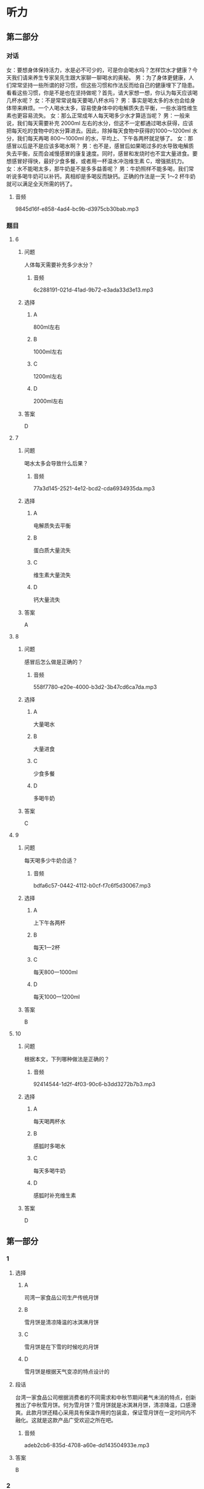 * 听力

** 第二部分
:PROPERTIES:
:ID: c0707407-a6bc-4254-9a50-b7a2e20a8bae
:NOTETYPE: content-with-audio-5-multiple-choice-exercises
:END:

*** 对话

女：要想身体保持活力，水是必不可少的，可是你会喝水吗？怎样饮水才健康？今天我们请来养生专家吴先生跟大家聊一聊喝水的奥秘。
男：为了身体更健康，人们常常坚持一些所谓的好习惯，但这些习惯和作法反而给自己的健康埋下了隐患。看看这些习惯，你是不是也在坚持做呢？首先，请大家想一想，你认为每天应该喝几杯水呢？
女：不是常常说每天要喝八杯水吗？
男：事实是喝太多的水也会给身体带来麻烦。一个人喝水太多，容易使身体中的电解质失去平衡，一些水溶性维生素也更容易流失。
女：那么正常成年人每天喝多少水才算适当呢？
男：一般来说，我们每天需要补充 2000ml 左右的水分，但这不一定都通过喝水获得，应该把每天吃的食物中的水分算进去。因此，除掉每天食物中获得的1000～1200ml 水分，我们每天再喝 800～1000ml 的水，平均上、下午各两杯就足够了。
女：那感冒以后是不是应该多喝水啊？
男：也不是，感冒后如果喝过多的水导致电解质失去平衡，反而会减慢感冒的康复速度。同时，感冒和发烧时也不宜大量进食。要想感冒好得快，最好少食多餐，或者用一杯温水冲泡维生素 C，增强抵抗力。
女：水不能喝太多，那牛奶是不是多多益善呢？
男：牛奶照样不能多喝，我们常听说多喝牛奶可以补钙，真相却是多喝反而缺钙。正确的作法是一天 1～2 杯牛奶就可以满足全天所需的钙了。

**** 音频

9845d16f-e858-4ad4-bc9b-d3975cb30bab.mp3

*** 题目

**** 6
:PROPERTIES:
:ID: c851199e-34de-44fe-8e18-d4c5e34b3646
:END:

***** 问题

人体每天需要补充多少水分？

****** 音频

6c288191-021d-41ad-9b72-e3ada33d3e13.mp3

***** 选择

****** A

 800ml左右

****** B

 1000ml左右

****** C

 1200ml左右

****** D

 2000ml左右

***** 答案

D

**** 7
:PROPERTIES:
:ID: f5a9349c-bb86-4814-afd4-a931005f8999
:END:

***** 问题

喝水太多会导致什么后果？

****** 音频

77a3d145-2521-4e12-bcd2-cda6934935da.mp3

***** 选择

****** A

电解质失去平衡

****** B

蛋白质大量流失

****** C

维生素大量流失

****** D

钙大量流失

***** 答案

A

**** 8
:PROPERTIES:
:ID: 78da609f-57a7-4564-a669-89fbfbffae9a
:END:

***** 问题

感冒后怎么做是正确的？

****** 音频

558f7780-e20e-4000-b3d2-3b47cd6ca7da.mp3

***** 选择

****** A

大量喝水

****** B

大量进食

****** C

少食多餐

****** D

多喝牛奶

***** 答案

C

**** 9
:PROPERTIES:
:ID: f9ad65b4-157f-4873-b802-be7fa753ec47
:END:

***** 问题

每天喝多少牛奶合适？

****** 音频

bdfa6c57-0442-4112-b0cf-f7c6f5d30067.mp3

***** 选择

****** A

上下午各两杯

****** B

每天1一2杯

****** C

每天800一1000ml

****** D

每天1000一1200ml

***** 答案

B

**** 10
:PROPERTIES:
:ID: 51f7508a-f81a-404a-9bca-132fabab14bb
:END:

***** 问题

根据本文，下列哪种做法是正确的？

****** 音频

92414544-1d2f-4f03-90c6-b3dd3272b7b3.mp3

***** 选择

****** A

每天喝两杯水

****** B

感胍时多喝水

****** C

每天多喝牛奶

****** D

感胍时补充维生素

***** 答案

D

** 第一部分

*** 1

**** 选择

***** A

司湾一家食品公司生产传统月饼

***** B

雪月饼是清凉降温的冰淇淋月饼

***** C

雪月饼是在下雪的时候吃的月饼

***** D

雪月饼是根据天气变凉的特点设计的

**** 段话

台湾一家食品公司根据消费者的不同需求和中秋节期间暑气未消的特点，创新推出了中秋雪月饼。何为雪月饼？雪月饼就是冰淇淋月饼，清凉降温，口感滑爽。此款月饼还精心采用具有保温作用的包装盒，保证雪月饼在一定时间内不融化。这就是这款产品广受欢迎之所在吧。

***** 音频

adeb2cb6-835d-4708-a60e-dd143504933e.mp3

**** 答案

B

*** 2

**** 选择

***** A

中国古老养生之道注重季节变化

***** B

季节不同，饮食起居可随意变化

***** C

立秋之后，人体的消耗逐渐加大

***** D

立秋之后，人们的食欲开始减少

**** 段话

中国古老的养生之道最注重季节气候变化，季节不同，饮食起居随之变化。立秋以后气温由热转凉，人体的消耗也逐渐减少，食欲开始增加。这时候就要科学地摄取营养和调整饮食，以补充夏季的消耗，并为越冬做准备。

***** 音频

05c2204c-c6da-494b-be3f-6cf4043e924f.mp3

**** 答案

A

*** 3

**** 选择

***** A

屈原出生于农历五月初五

***** B

老百姓划龙船是去捉鱼虾

***** C

端午节要赛龙舟、吃粽子

***** D

屈原是被鱼虾吞食而死的

**** 段话

2000 多年前的农历五月初五，著名诗人屈原跳入汨罗江而死。老百姓立刻划龙船去寻找屈原，并将粮食、肉粒用竹叶包裹后给鱼虾投入江水中，以防止其吞食屈原。这个传统延续至今，也就有了今天的端午节赛龙舟和吃粽子的风俗习惯。

***** 音频

6f65d897-9197-44c2-b435-6ee91a058456.mp3

**** 答案

C

*** 4

**** 选择

***** A

小饭馆的主人是位英国人

***** B

饭馆主人每天都有烹饪课

***** C

这家饭馆的主人还卖茶叶

***** D

品茶课上主要喝柴檬红茶

**** 段话

这家胡同深处小饭馆的主人，是一位英文流利的有国际视野的老北京人。每逢周末，她就会办起烹饪课堂，教客人包饺子，做正宗的中国菜。她还兼营茶叶生意，所以这里的品茶课堂自然也不能少，让喝惯了红茶加柠檬的外国人，也尝尝中国辽阔的土地上栽培出的白茶的醇厚与绿茶的清香。

***** 音频

80949ea5-8349-487b-a37c-4022844f1041.mp3

**** 答案

C

*** 5

**** 选择

***** A

进食时最好边吃边看书报或电视

***** B

进食时边吃边讲话不会妨碍消化

***** C

进食后不能剧烈运动，要立即卧床休息

***** D

进食后可以慢慢行走或按摩肚子助消化

**** 段话

看似简单的就餐中蕴含着很多学问，进食时要专心致志，不要边吃边讲话，也不要边吃边看书报或电视，以免妨碍消化。同时要细嚼慢咽，千万不要狼吞虎咽。进食之后不能做剧烈活动，也不可立即躺下休息。可以缓步行走，也可以擦热双手后按摩肚子数百遍以助消化。

***** 音频

3e60ed9a-a981-425c-ba9d-20e44d204fb6.mp3

**** 答案

D

** 第三部分

*** 11-13
:PROPERTIES:
:ID: cc99addd-0e67-4d4b-bc7e-3f7e4e814c96
:NOTETYPE: content-with-audio-3-multiple-choice-exercises
:END:

**** 课文

随着生活水平的提高，中国肥胖儿童越来越多，这并不是因为中国孩子太能吃或玩儿太多电脑游戏，而是与孩子的爷爷奶奶有关。有研究报告显示，虽说爷爷奶奶不是导致中国肥胖现象的唯一原因，但他们绝对是非常特殊的“致胖因素”。

在中国，几代人住在一起的现象很常见，孩子与爷爷奶奶共同生活十分普遍。很多中国爷爷奶奶认为孩子胖一点儿是健康的表现，只有大人才会因为肥胖得病。爷爷奶奶非常溺爱家中的孩子，凡是孩子喜欢的，就做给孩子吃，即便是垃圾食品也不在乎。他们不仅给孩子吃过多食物，还不让他们动手做家务。

研究人员发现，一些爷爷奶奶并不认可“孩子应该健康饮食、适量运动”的理论。他们觉得瘦就意味着身体不健康，有这种观点可能是由于他们儿时有过饥饿的经历。

***** 音频

5313128f-4536-45ba-bbba-7db85e62d44a.mp3

**** 题目

***** 11
:PROPERTIES:
:ID: 0a3201f8-1d11-4adc-a81a-19024f83e8f1
:END:

****** 选择

******* A

中国孩子太能吃了

******* B

他们玩儿太多电脑游戏

******* C

胖一点儿是健康的表现

******* D

爷爷奶奶导致孩子肥胖

****** 问题

根据本文，为什么中国肥胖儿童越来越多？

******* 音频

590d0c87-30c6-4b58-8468-6b0d31d6726b.mp3

****** 答案

D

***** 12
:PROPERTIES:
:ID: 7b6cd7d0-fdac-431b-b8ed-8f4b86c9eb92
:END:

****** 选择

******* A

让孩子随心所欲地吃

******* B

不让孩子饥一顿饱一顿

******* C

不限制孩子玩儿电脑游戏

******* D

让孩子多做家务活动手脚

****** 问题

爷爷奶奶是怎样关照孩子的？

******* 音频

605e5aff-fbf7-4655-b88a-fa34e96f472f.mp3

****** 答案

A

***** 13
:PROPERTIES:
:ID: 7435231c-c3e0-4916-b4f0-ccd4f334b2c1
:END:

****** 选择

******* A

他们觉得垃圾食品对人体无害

******* B

他们觉得瘦意显着身体不健康

******* C

他们觉得孩二胖一点儿更可爱

******* D

他们觉得孩子胖一点儿才聪明

****** 问题

为什么爷爷奶奶不想让孩子瘦？

******* 音频

2f8aa795-0c2d-42eb-9ac5-a8453ddc57f8.mp3

****** 答案

B

*** 14-17
:PROPERTIES:
:ID: 6e67c94a-36d9-4dd3-a380-9bc8d7ac2605
:NOTETYPE: content-with-audio-4-multiple-choice-exercises
:END:

**** 课文

西方流行蔬菜生吃，不少人认为，蔬菜中的维生素 C 和一些生理活性物质在烹饪过程中很容易受到破坏，生吃蔬菜可以最大限度地获得营养。

其实，蔬菜生吃熟吃各有利弊。虽然生吃蔬菜能使维生素 C 和一些保健成分一点儿不少地进入人体内，但也有缺点，即吃蔬菜的总量有局限。试想：一棵白菜切完有一脸盆那么多，不可能一次吃完，但炒熟以后，体积只有一盘，吃完它就不成问题了。可见烹调后某些降低了的营养含量，可以利用摄入量的优势来弥补。熟吃蔬菜还有一个重要的好处，有些蔬菜品种，比如胡萝卜，只有熟吃才有营养。因为胡萝卜素是一种脂溶性维生素，只有在加工时放点儿油，人体才能更好地吸收它。

***** 音频

385c2a8d-7ac3-4979-a12c-d80d70c484e7.mp3

**** 题目

***** 14
:PROPERTIES:
:ID: 3d0b43ce-8203-482e-8ec3-d9445861a87b
:END:

****** 选择

******* A

可增加生理活性物质

******* B

生蔬菜昧道更加鲜美

******* C

可最大限度地获得营养

******* D

可提高维生素C的含量

****** 问题

生吃蔬菜有什么优点？

******* 音频

ad05c95d-b3ad-4a37-98d8-e00e7af58ae7.mp3

****** 答案

C

***** 15
:PROPERTIES:
:ID: 61ab2105-4ebc-4933-aed0-7fd27689433d
:END:

****** 选择

******* A

容易降低营养含量

******* B

吃蔬菜的总量有限

******* C

蔬菜很难清洗干净

******* D

维生素C不能吸收

****** 问题

生吃蔬菜有什么缺点？

******* 音频

b967e04d-6be2-4c84-88b6-088e051d2614.mp3

****** 答案

B

***** 16
:PROPERTIES:
:ID: 77208797-8c15-4f6f-b67c-1b4237cba122
:END:

****** 选择

******* A

生吃不好吃

******* B

生吃不容易消化

******* C

胡莪卜素是脂溶性的

******* D

熟吃胡莪卜摄人量大

****** 问题

为什么熟吃胡萝卜比较好？

******* 音频

bae2c049-7395-4754-99a4-64bce7f9087b.mp3

****** 答案

C

***** 17
:PROPERTIES:
:ID: ebb11c63-7edc-49fe-b92a-8f57dabf0fcd
:END:

****** 选择

******* A

蔬菜的烹饪方法

******* B

熟吃蔬菜的缺点

******* C

茶菜的营养成分和含量

******* D

蔬菜生吃熟吃的利与弊

****** 问题

这篇短文主要讲述了什么？

******* 音频

c400ab62-d44e-449e-80fe-5b480ed07a06.mp3

****** 答案

D

